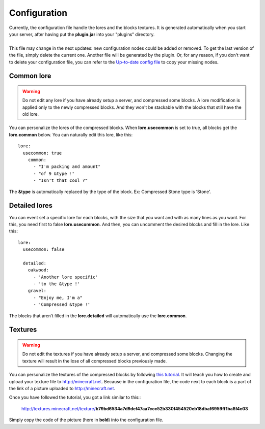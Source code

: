 Configuration
=============

|   Currently, the configuration file handle the lores and the blocks textures. It is generated automatically when you start your server, after having put the **plugin.jar** into your "plugins" directory.
|
|   This file may change in the next updates: new configuration nodes could be added or removed. To get the last version of the file, simply delete the current one. Another file will be generated by the plugin. Or, for any reason, if you don't want to delete your configuration file, you can refer to the `Up-to-date config file <https://github.com/Joffrey4/CompressedBlocksPlugin/blob/master/src/config.yml>`_ to copy your missing nodes.

Common lore
-----------

.. warning:: Do not edit any lore if you have already setup a server, and compressed some blocks. A lore modification is applied only to the newly compressed blocks. And they won't be stackable with the blocks that still have the old lore.

You can personalize the lores of the compressed blocks. When **lore.usecommon** is set to true, all blocks get the **lore.common** below. You can naturally edit this lore, like this::

    lore:
      usecommon: true
        common:
          - "I'm packing and amount"
          - "of 9 &type !"
          - "Isn't that cool ?"

The **&type** is automatically replaced by the type of the block. Ex: Compressed Stone type is ‘Stone’.

Detailed lores
--------------

You can event set a specific lore for each blocks, with the size that you want and with as many lines as you want. For this, you need first to false **lore.usecommon**. And then, you can uncomment the desired blocks and fill in the lore. Like this::

    lore:
      usecommon: false

      detailed:
        oakwood:
          - 'Another lore specific'
          - 'to the &type !'
        gravel:
          - "Enjoy me, I'm a"
          - 'Compressed &type !'

The blocks that aren’t filled in the **lore.detailed** will automatically use the **lore.common**.

Textures
--------

.. warning:: Do not edit the textures if you have already setup a server, and compressed some blocks. Changing the texture will result in the lose of all compressed blocks previously made.

You can personalize the textures of the compressed blocks by following `this tutorial <https://bukkit.org/threads/create-your-own-custom-head-texture.424286/>`_. It will teach you how to create and upload your texture file to `http://minecraft.net <http://minecraft.net>`_. Because in the configuration file, the code next to each block is a part of the link of a picture uploaded to `http://minecraft.net <http://minecraft.net>`_.

|   Once you have followed the tutorial, you got a link similar to this::

    http://textures.minecraft.net/texture/**b79bd6534a7d9def47aa7ccc52b330f454520eb18dbaf6959ff1ba8f4c03**

Simply copy the code of the picture (here in **bold**) into the configuration file.